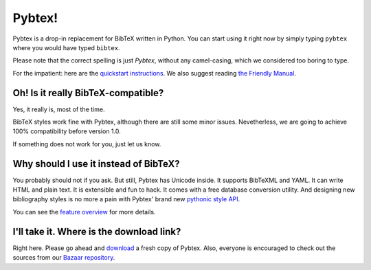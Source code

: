 =======
Pybtex!
=======

Pybtex is a drop-in replacement for BibTeX written in Python.
You can start using it right now by simply typing ``pybtex`` where you would have typed ``bibtex``.

Please note that the correct spelling is just *Pybtex*, without any camel-casing,
which we considered too boring to type.

For the impatient: here are the `quickstart instructions <quickstart.txt>`_.
We also suggest reading `the Friendly Manual <manual.txt>`_.

Oh! Is it really BibTeX-compatible?
===================================

Yes, it really is, most of the time.

BibTeX styles work fine with Pybtex,
although there are still some minor issues.
Nevetherless, we are going to achieve 100% compatibility before version 1.0.

If something does not work for you, just let us know.


Why should I use it instead of BibTeX?
======================================

You probably should not if you ask. But still, Pybtex has Unicode inside.
It supports BibTeXML and YAML. It can write HTML and plain text.
It is extensible and fun to hack. It comes with a free database conversion utility.
And designing new bibliography styles is no more a pain with Pybtex'
brand new `pythonic style API <style_api.txt>`_.

You can see the `feature overview <features.txt>`_ for more details.

I'll take it. Where is the download link?
=========================================

Right here. Please go ahead and
`download <http://sourceforge.net/project/showfiles.php?group_id=151578>`_
a fresh copy of Pybtex.
Also, everyone is encouraged to check out the sources from our
`Bazaar repository <http://code.launchpad.net/~ero-sennin/pybtex/trunk>`_.
